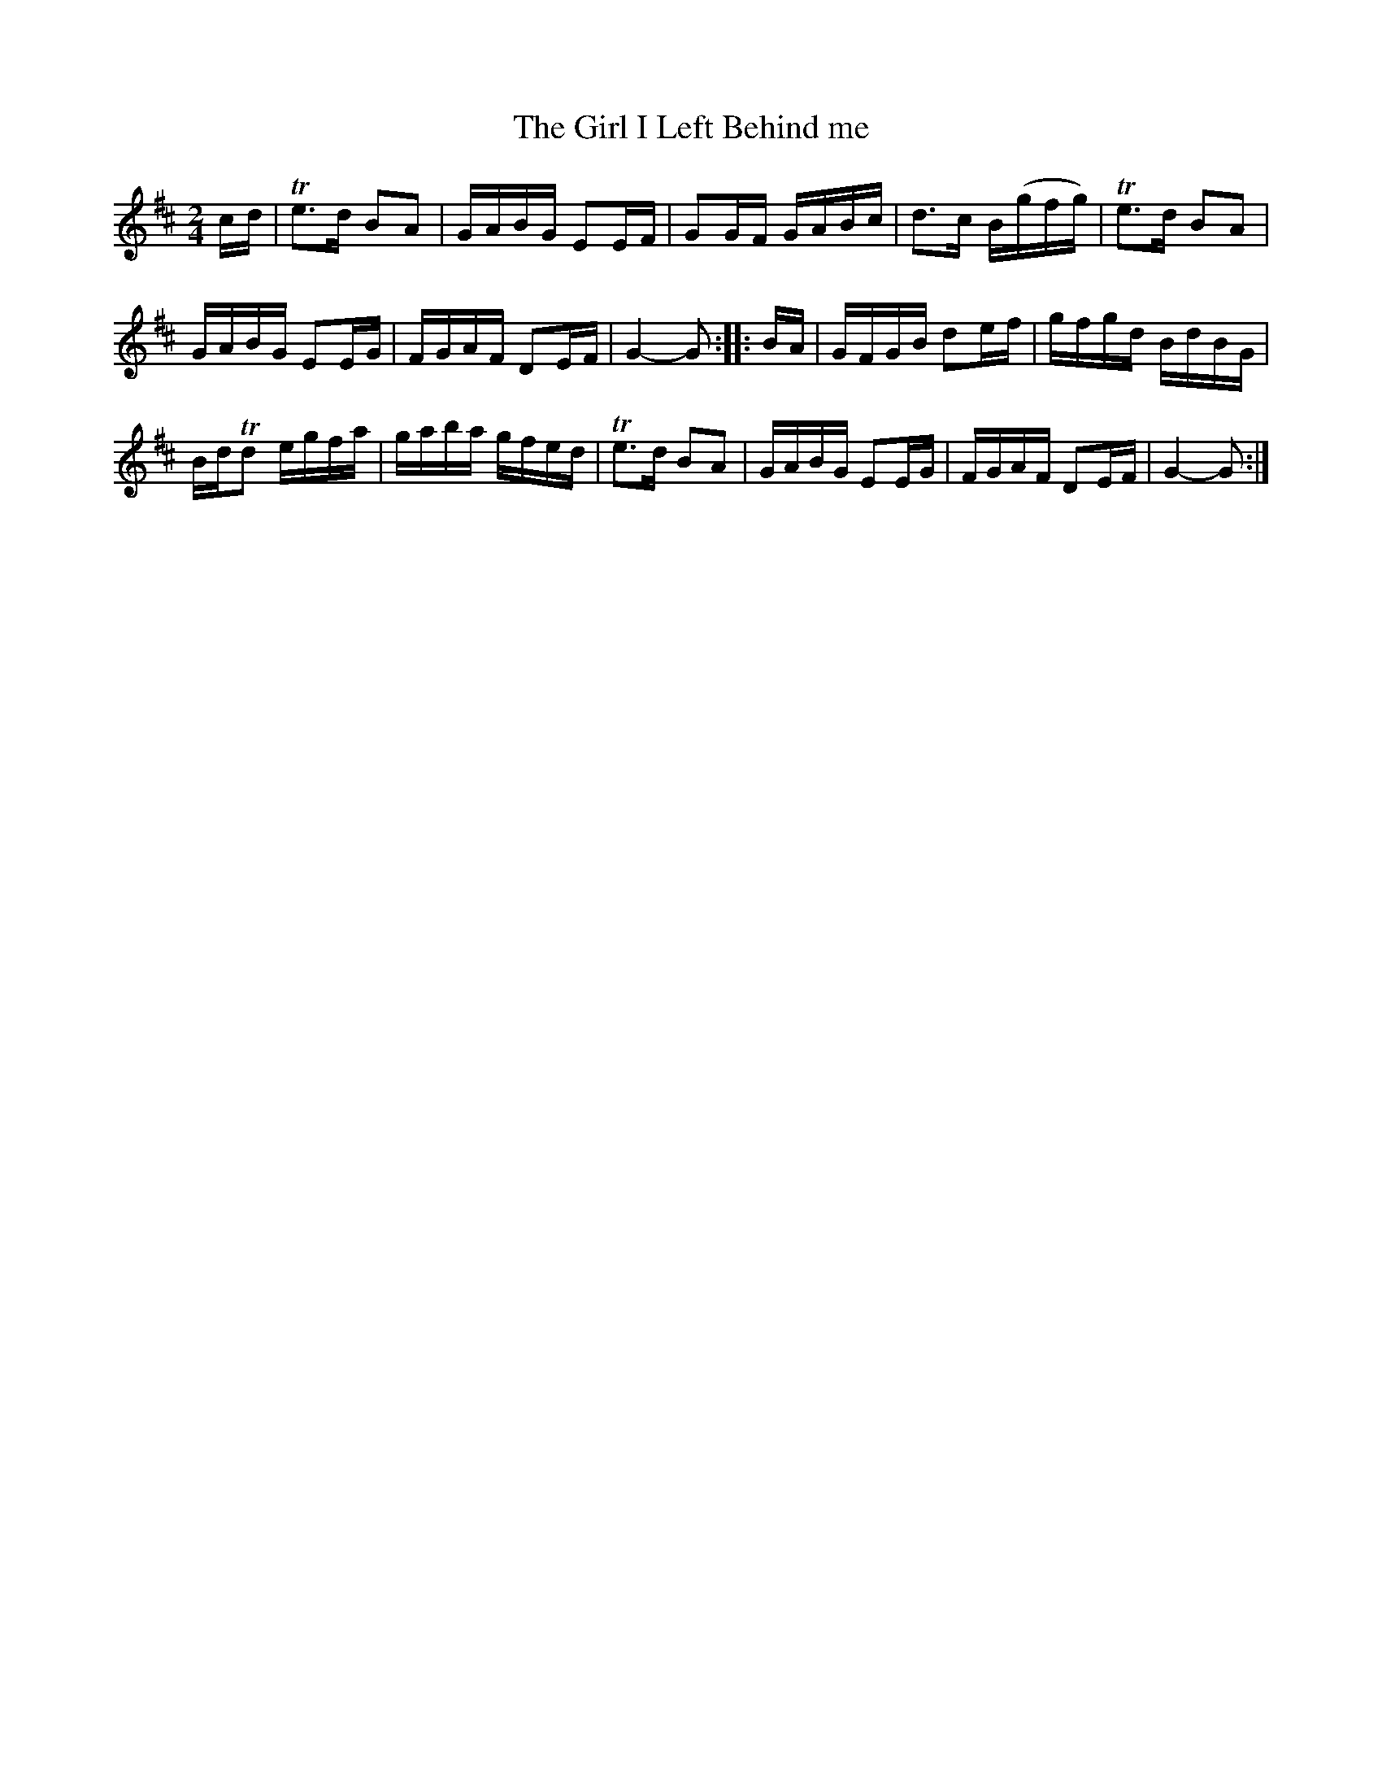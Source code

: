 X:522
T:The Girl I Left Behind me
S:Bruce & Emmett's Drummers and Fifers Guide (1862), p. 52
M:2/4
L:1/16
K:D
%%MIDI program 72
%%MIDI transpose 8
%%MIDI ratio 3 1
cd|Te3d B2A2|GABG E2EF|G2GF GABc|d3c B(gfg)|Te3d B2A2|
GABG E2EG|FGAF D2EF|G4-G2::BA|GFGB d2ef|gfgd BdBG|
BdTd2 egfa|gaba gfed|Te3d B2A2|GABG E2EG|FGAF D2EF|G4-G2:|
